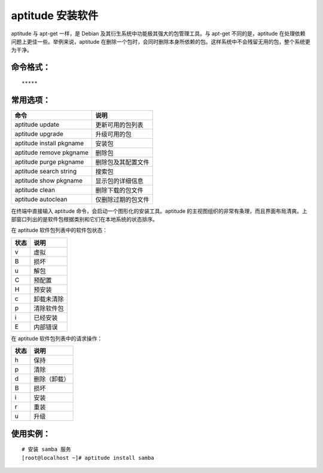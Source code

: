 .. _cmd_aptitude:

aptitude 安装软件
##########################

aptitude 与 apt-get 一样，是 Debian 及其衍生系统中功能极其强大的包管理工具。与 apt-get 不同的是，aptitude 在处理依赖问题上更佳一些。举例来说，aptitude 在删除一个包时，会同时删除本身所依赖的包。这样系统中不会残留无用的包，整个系统更为干净。

命令格式：
***********************

.. highlight:: none

::

    *****

常用选项：
***********************

============================     ==============
命令                                说明
============================     ==============
aptitude update                     更新可用的包列表
aptitude upgrade                    升级可用的包
aptitude install pkgname            安装包
aptitude remove pkgname             删除包
aptitude purge pkgname              删除包及其配置文件
aptitude search string              搜索包
aptitude show pkgname               显示包的详细信息
aptitude clean                      删除下载的包文件
aptitude autoclean                  仅删除过期的包文件
============================     ==============

在终端中直接输入 aptitude 命令，会启动一个图形化的安装工具。aptitude 的主视图组织的非常有条理，而且界面布局清爽。上部窗口列出的是软件包根据类别和它们在本地系统的状态排序。

在 aptitude 软件包列表中的软件包状态：

==========   ==========
状态            说明
==========   ==========
v              虚拟
B              损坏
u              解包
C              预配置
H              预安装
c              卸载未清除
p              清除软件包
i              已经安装
E              内部错误
==========   ==========

在 aptitude 软件包列表中的请求操作：

==========   ==========
状态            说明
==========   ==========
h              保持
p              清除
d              删除（卸载）
B              损坏
i              安装
r              重装
u              升级
==========   ==========

使用实例：
***********************

::

    # 安装 samba 服务
    [root@localhost ~]# aptitude install samba
